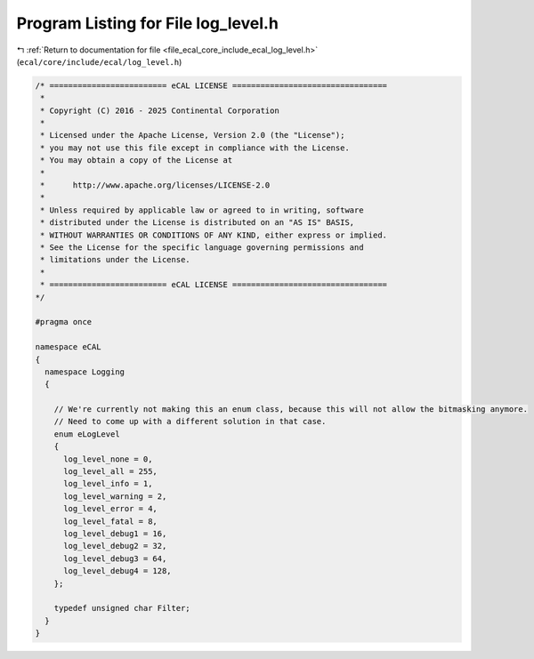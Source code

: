 
.. _program_listing_file_ecal_core_include_ecal_log_level.h:

Program Listing for File log_level.h
====================================

|exhale_lsh| :ref:`Return to documentation for file <file_ecal_core_include_ecal_log_level.h>` (``ecal/core/include/ecal/log_level.h``)

.. |exhale_lsh| unicode:: U+021B0 .. UPWARDS ARROW WITH TIP LEFTWARDS

.. code-block:: cpp

   /* ========================= eCAL LICENSE =================================
    *
    * Copyright (C) 2016 - 2025 Continental Corporation
    *
    * Licensed under the Apache License, Version 2.0 (the "License");
    * you may not use this file except in compliance with the License.
    * You may obtain a copy of the License at
    * 
    *      http://www.apache.org/licenses/LICENSE-2.0
    * 
    * Unless required by applicable law or agreed to in writing, software
    * distributed under the License is distributed on an "AS IS" BASIS,
    * WITHOUT WARRANTIES OR CONDITIONS OF ANY KIND, either express or implied.
    * See the License for the specific language governing permissions and
    * limitations under the License.
    *
    * ========================= eCAL LICENSE =================================
   */
   
   #pragma once
   
   namespace eCAL
   {
     namespace Logging
     {
   
       // We're currently not making this an enum class, because this will not allow the bitmasking anymore.
       // Need to come up with a different solution in that case.
       enum eLogLevel
       {
         log_level_none = 0,
         log_level_all = 255,
         log_level_info = 1,
         log_level_warning = 2,
         log_level_error = 4,
         log_level_fatal = 8,
         log_level_debug1 = 16,
         log_level_debug2 = 32,
         log_level_debug3 = 64,
         log_level_debug4 = 128,
       };
   
       typedef unsigned char Filter;  
     }
   }
